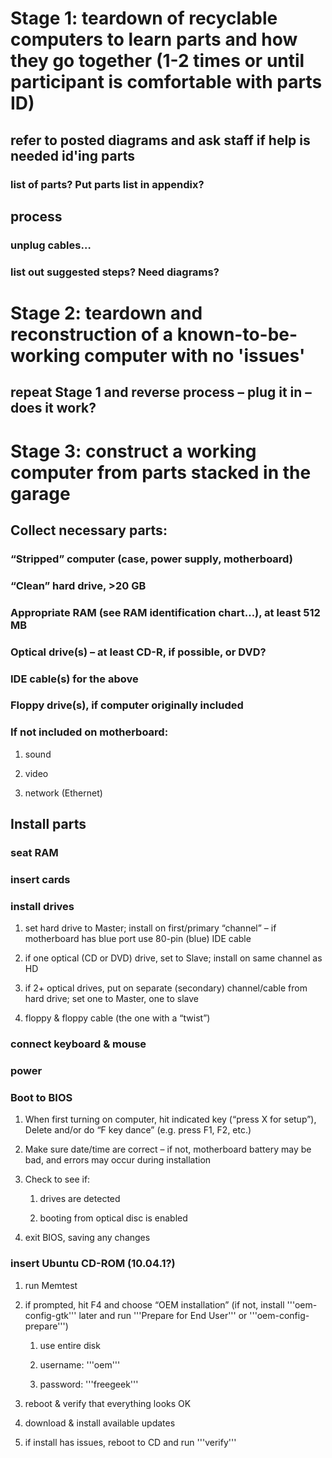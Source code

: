* Stage 1: teardown of recyclable computers to learn parts and how they go together (1-2 times or until participant is comfortable with parts ID)
** refer to posted diagrams and ask staff if help is needed id'ing parts
*** list of parts? Put parts list in appendix?
** process
*** unplug cables...
*** list out suggested steps? Need diagrams?
* Stage 2: teardown and reconstruction of a known-to-be-working computer with no 'issues'
** repeat Stage 1 and reverse process – plug it in – does it work?
* Stage 3: construct a working computer from parts stacked in the garage
** Collect necessary parts:
*** “Stripped” computer (case, power supply, motherboard)
*** “Clean” hard drive, >20 GB
*** Appropriate RAM (see RAM identification chart...), at least 512 MB
*** Optical drive(s) – at least CD-R, if possible, or DVD?
*** IDE cable(s) for the above
*** Floppy drive(s), if computer originally included
*** If not included on motherboard:
**** sound
**** video
**** network (Ethernet)
** Install parts
*** seat RAM
*** insert cards
*** install drives
**** set hard drive to Master; install on first/primary “channel” -- if motherboard has blue port use 80-pin (blue) IDE cable
**** if one optical (CD or DVD) drive, set to Slave; install on same channel as HD
**** if 2+ optical drives, put on separate (secondary) channel/cable from hard drive; set one to Master, one to slave
**** floppy & floppy cable (the one with a “twist”)
*** connect keyboard & mouse
*** power
*** Boot to BIOS
**** When first turning on computer, hit indicated key (“press X for setup”), Delete and/or do “F key dance” (e.g. press F1, F2, etc.)
**** Make sure date/time are correct – if not, motherboard battery may be bad, and errors may occur during installation
**** Check to see if:
***** drives are detected
***** booting from optical disc is enabled
**** exit BIOS, saving any changes
*** insert Ubuntu CD-ROM (10.04.1?)
**** run Memtest
**** if prompted, hit F4 and choose “OEM installation” (if not, install '''oem-config-gtk''' later and run '''Prepare for End User''' or '''oem-config-prepare''')
***** use entire disk
***** username: '''oem'''
***** password: '''freegeek'''
**** reboot & verify that everything looks OK
**** download & install available updates
**** if install has issues, reboot to CD and run '''verify'''

